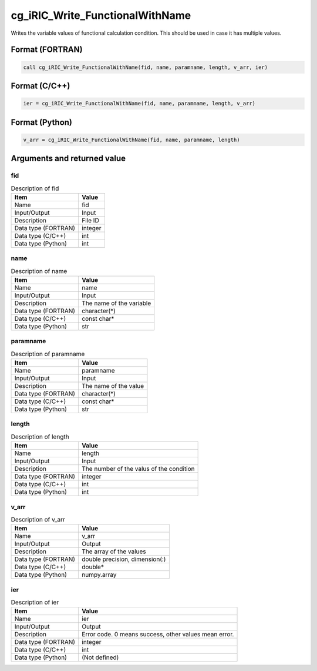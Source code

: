 .. _sec_ref_cg_iRIC_Write_FunctionalWithName:

cg_iRIC_Write_FunctionalWithName
================================

Writes the variable values of functional calculation condition. This should be used in case it has multiple values.

Format (FORTRAN)
-----------------

.. code-block:: fortran

   call cg_iRIC_Write_FunctionalWithName(fid, name, paramname, length, v_arr, ier)

Format (C/C++)
-----------------

.. code-block:: c

   ier = cg_iRIC_Write_FunctionalWithName(fid, name, paramname, length, v_arr)

Format (Python)
-----------------

.. code-block:: python

   v_arr = cg_iRIC_Write_FunctionalWithName(fid, name, paramname, length)

Arguments and returned value
-------------------------------

fid
~~~

.. list-table:: Description of fid
   :header-rows: 1

   * - Item
     - Value
   * - Name
     - fid
   * - Input/Output
     - Input

   * - Description
     - File ID
   * - Data type (FORTRAN)
     - integer
   * - Data type (C/C++)
     - int
   * - Data type (Python)
     - int

name
~~~~

.. list-table:: Description of name
   :header-rows: 1

   * - Item
     - Value
   * - Name
     - name
   * - Input/Output
     - Input

   * - Description
     - The name of the variable
   * - Data type (FORTRAN)
     - character(*)
   * - Data type (C/C++)
     - const char*
   * - Data type (Python)
     - str

paramname
~~~~~~~~~

.. list-table:: Description of paramname
   :header-rows: 1

   * - Item
     - Value
   * - Name
     - paramname
   * - Input/Output
     - Input

   * - Description
     - The name of the value
   * - Data type (FORTRAN)
     - character(*)
   * - Data type (C/C++)
     - const char*
   * - Data type (Python)
     - str

length
~~~~~~

.. list-table:: Description of length
   :header-rows: 1

   * - Item
     - Value
   * - Name
     - length
   * - Input/Output
     - Input

   * - Description
     - The number of the valus of the condition
   * - Data type (FORTRAN)
     - integer
   * - Data type (C/C++)
     - int
   * - Data type (Python)
     - int

v_arr
~~~~~

.. list-table:: Description of v_arr
   :header-rows: 1

   * - Item
     - Value
   * - Name
     - v_arr
   * - Input/Output
     - Output

   * - Description
     - The array of the values
   * - Data type (FORTRAN)
     - double precision, dimension(:)
   * - Data type (C/C++)
     - double*
   * - Data type (Python)
     - numpy.array

ier
~~~

.. list-table:: Description of ier
   :header-rows: 1

   * - Item
     - Value
   * - Name
     - ier
   * - Input/Output
     - Output

   * - Description
     - Error code. 0 means success, other values mean error.
   * - Data type (FORTRAN)
     - integer
   * - Data type (C/C++)
     - int
   * - Data type (Python)
     - (Not defined)

